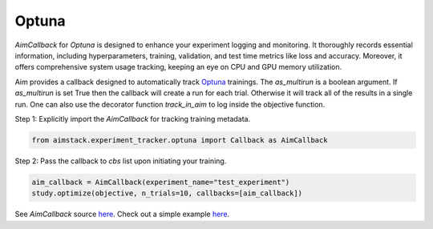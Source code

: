 ######
Optuna
######


`AimCallback` for `Optuna` is designed to enhance your experiment logging and monitoring. It thoroughly records essential information, including hyperparameters, training, validation, and test time metrics like loss and accuracy. Moreover, it offers comprehensive system usage tracking, keeping an eye on CPU and GPU memory utilization.

Aim provides a callback designed to automatically track `Optuna <https://optuna.org/>`_ trainings.
The `as_multirun` is a boolean argument. If `as_multirun` is set True then the callback will create a run for each trial. Otherwise it will track all of the results in a single run.
One can also use the decorator function `track_in_aim` to log inside the objective function.

Step 1: Explicitly import the `AimCallback` for tracking training metadata.

.. code-block:: python

    from aimstack.experiment_tracker.optuna import Callback as AimCallback

Step 2: Pass the callback to `cbs` list upon initiating your training.

.. code-block:: python

    aim_callback = AimCallback(experiment_name="test_experiment")
    study.optimize(objective, n_trials=10, callbacks=[aim_callback])

See `AimCallback` source `here <https://github.com/aimhubio/aim/blob/main/pkgs/aimstack/optuna_tracker/callbacks/base_callback.py>`_.
Check out a simple example `here <https://github.com/aimhubio/aim/blob/main/examples/optuna_track.py>`_.
